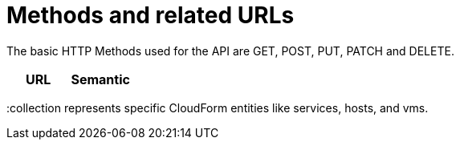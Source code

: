 = Methods and related URLs

The basic HTTP Methods used for the API are GET, POST, PUT, PATCH and DELETE. 

[cols="1,1", options="header"]
|===
| 
						URL
					
| 
						Semantic
					







|===

[literal]+:collection+ represents specific CloudForm entities like services, hosts, and vms. 